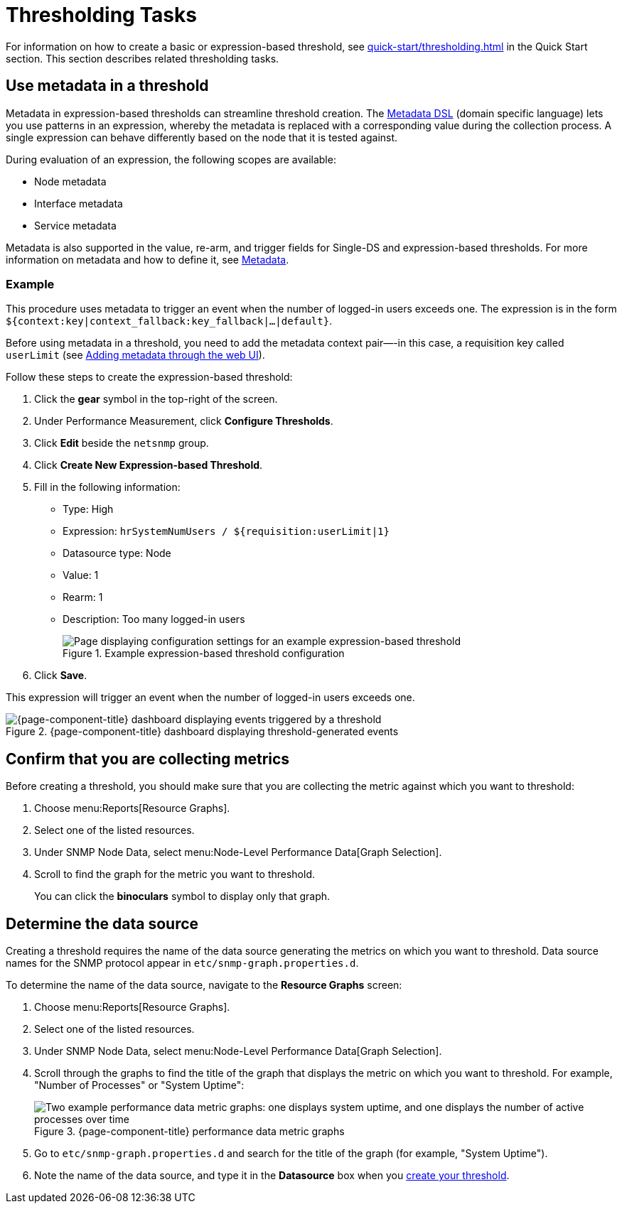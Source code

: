 
= Thresholding Tasks
:description: Thresholding tasks in OpenNMS Horizon/Meridian: use metadata, confirm you are collecting metrics, and determine the data source.

For information on how to create a basic or expression-based threshold, see xref:quick-start/thresholding.adoc[] in the Quick Start section.
This section describes related thresholding tasks.

[[ga-threshold-metadata]]
== Use metadata in a threshold

Metadata in expression-based thresholds can streamline threshold creation.
The <<deep-dive/meta-data.adoc#ga-meta-data-dsl, Metadata DSL>> (domain specific language) lets you use patterns in an expression, whereby the metadata is replaced with a corresponding value during the collection process.
A single expression can behave differently based on the node that it is tested against.

During evaluation of an expression, the following scopes are available:

* Node metadata
* Interface metadata
* Service metadata

Metadata is also supported in the value, re-arm, and trigger fields for Single-DS and expression-based thresholds.
For more information on metadata and how to define it, see <<deep-dive/meta-data.adoc#metadata-overview, Metadata>>.

=== Example

This procedure uses metadata to trigger an event when the number of logged-in users exceeds one.
The expression is in the form `${context:key|context_fallback:key_fallback|...|default}`.

Before using metadata in a threshold, you need to add the metadata context pair—-in this case, a requisition key called `userLimit` (see <<deep-dive/meta-data.adoc#ga-metadata-webui, Adding metadata through the web UI>>).

Follow these steps to create the expression-based threshold:

. Click the *gear* symbol in the top-right of the screen.
. Under Performance Measurement, click *Configure Thresholds*.
. Click *Edit* beside the `netsnmp` group.
. Click *Create New Expression-based Threshold*.
. Fill in the following information:
+
* Type: High
* Expression: `hrSystemNumUsers / ${requisition:userLimit|1}`
* Datasource type: Node
* Value: 1
* Rearm: 1
* Description: Too many logged-in users
+
.Example expression-based threshold configuration
image::metadata/meta-expression1.png["Page displaying configuration settings for an example expression-based threshold"]

. Click *Save*.

This expression will trigger an event when the number of logged-in users exceeds one.

.{page-component-title} dashboard displaying threshold-generated events
image::metadata/meta-expression2.png["{page-component-title} dashboard displaying events triggered by a threshold"]

== Confirm that you are collecting metrics

Before creating a threshold, you should make sure that you are collecting the metric against which you want to threshold:

. Choose menu:Reports[Resource Graphs].
. Select one of the listed resources.
. Under SNMP Node Data, select menu:Node-Level Performance Data[Graph Selection].
. Scroll to find the graph for the metric you want to threshold.
+
You can click the *binoculars* symbol to display only that graph.

[[datasource-determine]]
== Determine the data source

Creating a threshold requires the name of the data source generating the metrics on which you want to threshold.
Data source names for the SNMP protocol appear in `etc/snmp-graph.properties.d`.

To determine the name of the data source, navigate to the *Resource Graphs* screen:

. Choose menu:Reports[Resource Graphs].
. Select one of the listed resources.
. Under SNMP Node Data, select menu:Node-Level Performance Data[Graph Selection].
. Scroll through the graphs to find the title of the graph that displays the metric on which you want to threshold.
For example, "Number of Processes" or "System Uptime":
+
.{page-component-title} performance data metric graphs
image::thresholding/Graphs.png["Two example performance data metric graphs: one displays system uptime, and one displays the number of active processes over time"]

. Go to `etc/snmp-graph.properties.d` and search for the title of the graph (for example, "System Uptime").
. Note the name of the data source, and type it in the *Datasource* box when you xref:quick-start/thresholding.adoc[create your threshold].
